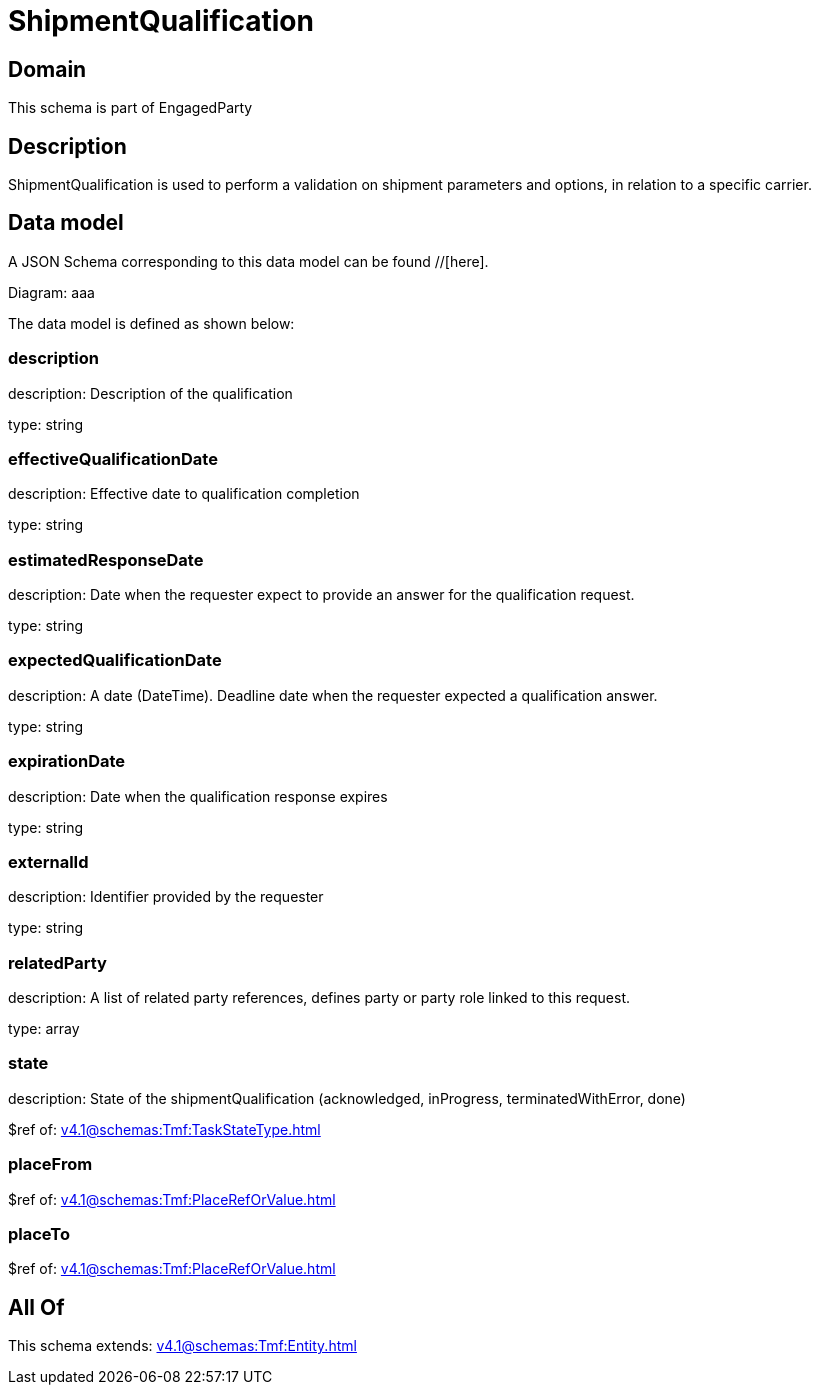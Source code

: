 = ShipmentQualification

[#domain]
== Domain

This schema is part of EngagedParty

[#description]
== Description
ShipmentQualification is used to perform a validation on shipment parameters and options, in relation to a specific carrier.


[#data_model]
== Data model

A JSON Schema corresponding to this data model can be found //[here].

Diagram:
aaa

The data model is defined as shown below:


=== description
description: Description of the qualification

type: string


=== effectiveQualificationDate
description: Effective date to qualification completion

type: string


=== estimatedResponseDate
description: Date when the requester expect to provide an answer for the qualification request.

type: string


=== expectedQualificationDate
description: A date (DateTime). Deadline date when the requester expected a qualification answer.

type: string


=== expirationDate
description: Date when the qualification response expires

type: string


=== externalId
description: Identifier provided by the requester

type: string


=== relatedParty
description: A list of related party references, defines party or party role linked to this request.

type: array


=== state
description: State of the shipmentQualification (acknowledged, inProgress, terminatedWithError, done)

$ref of: xref:v4.1@schemas:Tmf:TaskStateType.adoc[]


=== placeFrom
$ref of: xref:v4.1@schemas:Tmf:PlaceRefOrValue.adoc[]


=== placeTo
$ref of: xref:v4.1@schemas:Tmf:PlaceRefOrValue.adoc[]


[#all_of]
== All Of

This schema extends: xref:v4.1@schemas:Tmf:Entity.adoc[]
